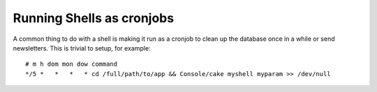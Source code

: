Running Shells as cronjobs
##########################

A common thing to do with a shell is making it run as a cronjob to
clean up the database once in a while or send newsletters. This is
trivial to setup, for example::

    # m h dom mon dow command
    */5 *   *   *   * cd /full/path/to/app && Console/cake myshell myparam >> /dev/null

.. meta::
    :title lang=en: Running Shells as cronjobs
    :keywords lang=en: cronjob,bash script,crontab
